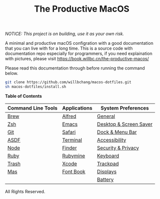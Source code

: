 #+TITLE: The Productive MacOS
/NOTICE: This project is on building, use it as your own risk./

A minimal and productive macOS configration with a good documentation that you can live with for a long time.
This is a source code with documentation repo especially for programmers, if you need explaination with pictures, please visit
https://book.willbc.cn/the-productive-macos/

Please read this documentation through before running the command below.
#+begin_src bash
git clone https://github.com/willbchang/macos-dotfiles.git
sh macos-dotfiles/install.sh
#+end_src

*Table of Contents*
| Command Line Tools | Applications | System Preferences     |
|--------------------+--------------+------------------------|
| [[./command-line-tools/brew.org][Brew]]               | [[./applications/alfred.org][Alfred]]       | [[./system-preferences/general.org][General]]                |
| [[./command-line-tools/zsh.org][Zsh]]                | [[./applications/emacs.org][Emacs]]        | [[./system-preferences/desktop+screen-saver.org][Desktop & Screen Saver]] |
| [[./command-line-tools/git.org][Git]]                | [[./applications/safari.org][Safari]]       | [[./system-preferences/dock+menu-bar.org][Dock & Menu Bar]]        |
| [[./command-line-tools/asdf.org][ASDF]]               | [[./applications/terminal.org][Terminal]]     | [[./system-preferences/accessibility.org][Accessibility]]          |
| [[./command-line-tools/node.org][Node]]               | [[./applications/finder.org][Finder]]       | [[./system-preferences/security+privacy.org][Security & Privacy]]     |
| [[./command-line-tools/ruby.org][Ruby]]               | [[./applications/rubymine.org][Rubymine]]     | [[./system-preferences/keyboard.org][Keyboard]]               |
| [[./command-line-tools/trash.org][Trash]]              | [[./applications/xcode.org][Xcode]]        | [[./system-preferences/trackpad.org][Trackpad]]               |
| [[./command-line-tools/mas.org][Mas]]                | [[./applications/font-book.org][Font Book]]    | [[./system-preferences/displays.org][Displays]]               |
|                    |              | [[./system-preferences/battery.org][Battery]]                |

All Rights Reserved.
